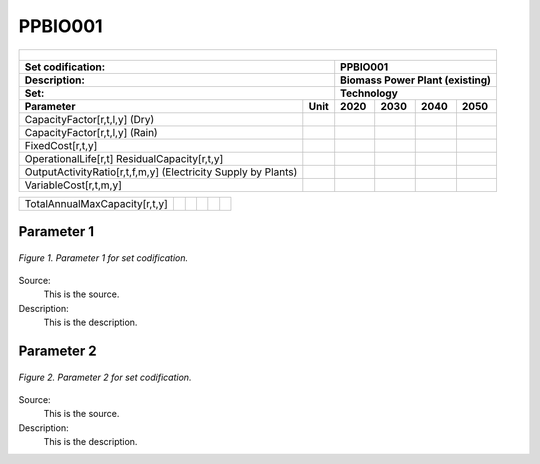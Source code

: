 PPBIO001
=====================================

+-------------------------------------------------+-------+--------------+--------------+--------------+--------------+
| .. figure:: img/PHH.jpg                                                                                             |
|    :align:   center                                                                                                 |
|    :width:   500 px                                                                                                 |
+-------------------------------------------------+-------+--------------+--------------+--------------+--------------+
| Set codification:                                       |PPBIO001                                                   |
+-------------------------------------------------+-------+--------------+--------------+--------------+--------------+
| Description:                                            |Biomass Power Plant (existing)                             |
+-------------------------------------------------+-------+--------------+--------------+--------------+--------------+
| Set:                                                    |Technology                                                 |
+-------------------------------------------------+-------+--------------+--------------+--------------+--------------+
| Parameter                                       | Unit  | 2020         | 2030         | 2040         |  2050        |
+=================================================+=======+==============+==============+==============+==============+
| CapacityFactor[r,t,l,y] (Dry)                   |       |              |              |              |              |
+-------------------------------------------------+-------+--------------+--------------+--------------+--------------+
| CapacityFactor[r,t,l,y] (Rain)                  |       |              |              |              |              |
+-------------------------------------------------+-------+--------------+--------------+--------------+--------------+
| FixedCost[r,t,y]                                |       |              |              |              |              |
+-------------------------------------------------+-------+--------------+--------------+--------------+--------------+
| OperationalLife[r,t]                            |       |              |              |              |              |
| ResidualCapacity[r,t,y]                         |       |              |              |              |              |
+-------------------------------------------------+-------+--------------+--------------+--------------+--------------+
| OutputActivityRatio[r,t,f,m,y] (Electricity     |       |              |              |              |              |
| Supply by Plants)                               |       |              |              |              |              |
+-------------------------------------------------+-------+--------------+--------------+--------------+--------------+
| VariableCost[r,t,m,y]                           |       |              |              |              |              |
+-------------------------------------------------+-------+--------------+--------------+--------------+--------------+

+-------------------------------------------------+-------+--------------+--------------+--------------+--------------+
| TotalAnnualMaxCapacity[r,t,y]                   |       |              |              |              |              |
+-------------------------------------------------+-------+--------------+--------------+--------------+--------------+



Parameter 1
+++++++++

.. figure:: img/CF.png
   :align:   center
   :width:   700 px
   
   *Figure 1. Parameter 1 for set codification.*
   
Source:
   This is the source. 
   
Description: 
   This is the description. 

Parameter 2
+++++++++

.. figure:: img/CF.png
   :align:   center
   :width:   700 px
   
   *Figure 2. Parameter 2 for set codification.*
   
Source:
   This is the source. 
   
Description: 
   This is the description. 
